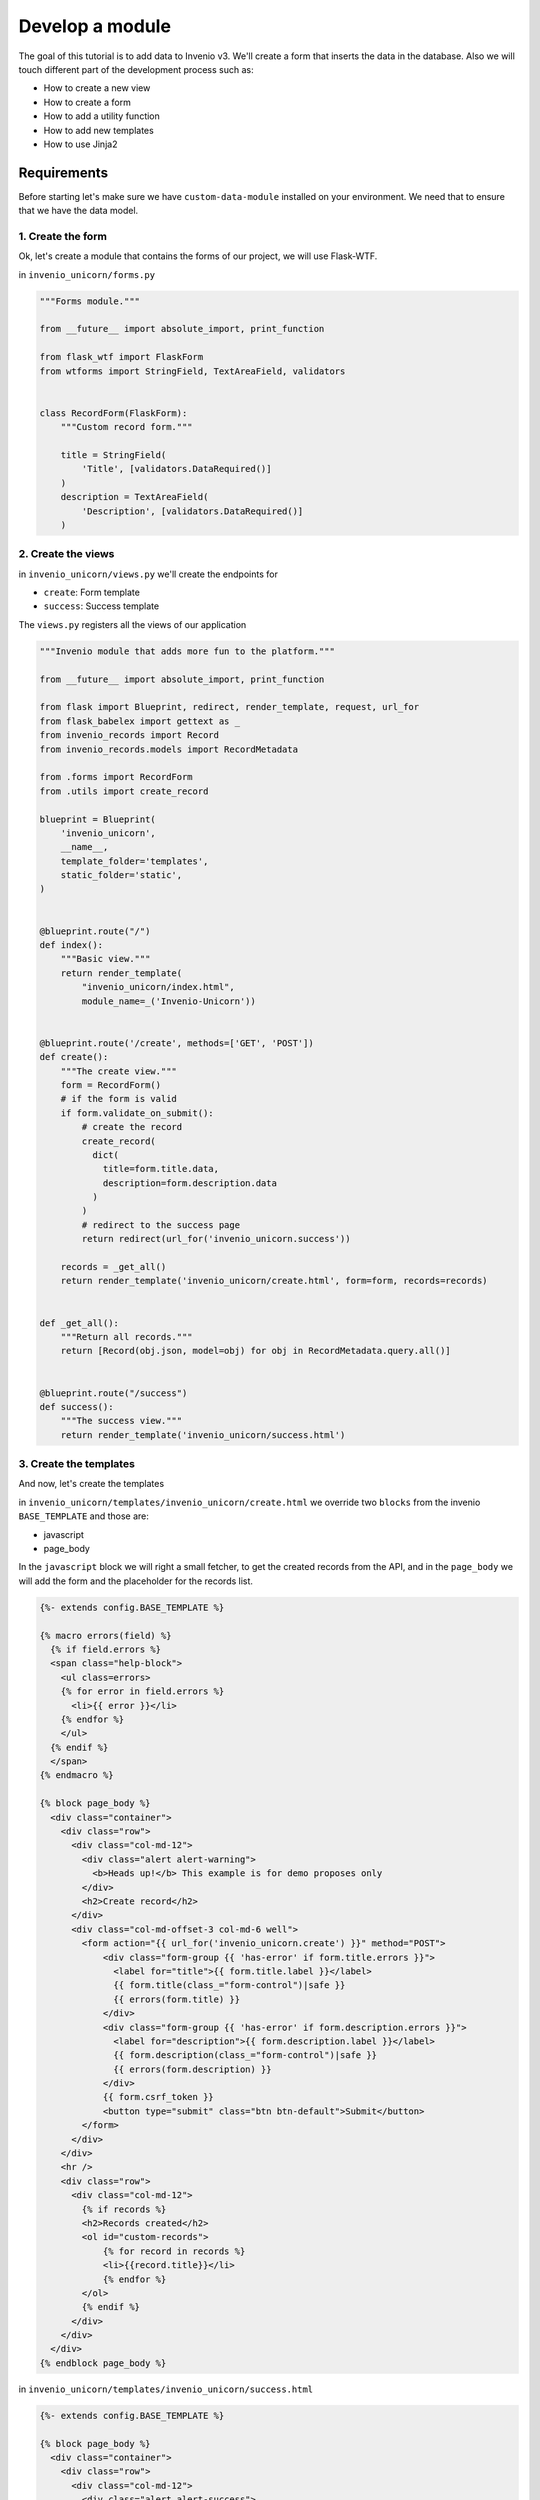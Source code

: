 ..
    This file is part of Invenio.
    Copyright (C) 2017-2018 CERN.

    Invenio is free software; you can redistribute it and/or modify it
    under the terms of the MIT License; see LICENSE file for more details.


Develop a module
================

The goal of this tutorial is to add data to Invenio v3. We'll create a
form that inserts the data in the database. Also we will touch different
part of the development process such as:

- How to create a new view
- How to create a form
- How to add a utility function
- How to add new templates
- How to use Jinja2

Requirements
------------

Before starting let's make sure we have ``custom-data-module`` installed on
your environment. We need that to ensure that we have the data model.

1. Create the form
^^^^^^^^^^^^^^^^^^

Ok, let's create a module that contains the forms of our project, we will use
Flask-WTF.


in ``invenio_unicorn/forms.py``

.. code-block:: python

    """Forms module."""

    from __future__ import absolute_import, print_function

    from flask_wtf import FlaskForm
    from wtforms import StringField, TextAreaField, validators


    class RecordForm(FlaskForm):
        """Custom record form."""

        title = StringField(
            'Title', [validators.DataRequired()]
        )
        description = TextAreaField(
            'Description', [validators.DataRequired()]
        )

2. Create the views
^^^^^^^^^^^^^^^^^^^

in ``invenio_unicorn/views.py`` we'll create the endpoints for

- ``create``: Form template
- ``success``: Success template

The ``views.py`` registers all the views of our application

.. code-block:: python

    """Invenio module that adds more fun to the platform."""

    from __future__ import absolute_import, print_function

    from flask import Blueprint, redirect, render_template, request, url_for
    from flask_babelex import gettext as _
    from invenio_records import Record
    from invenio_records.models import RecordMetadata

    from .forms import RecordForm
    from .utils import create_record

    blueprint = Blueprint(
        'invenio_unicorn',
        __name__,
        template_folder='templates',
        static_folder='static',
    )


    @blueprint.route("/")
    def index():
        """Basic view."""
        return render_template(
            "invenio_unicorn/index.html",
            module_name=_('Invenio-Unicorn'))


    @blueprint.route('/create', methods=['GET', 'POST'])
    def create():
        """The create view."""
        form = RecordForm()
        # if the form is valid
        if form.validate_on_submit():
            # create the record
            create_record(
              dict(
                title=form.title.data,
                description=form.description.data
              )
            )
            # redirect to the success page
            return redirect(url_for('invenio_unicorn.success'))

        records = _get_all()
        return render_template('invenio_unicorn/create.html', form=form, records=records)


    def _get_all():
        """Return all records."""
        return [Record(obj.json, model=obj) for obj in RecordMetadata.query.all()]


    @blueprint.route("/success")
    def success():
        """The success view."""
        return render_template('invenio_unicorn/success.html')


3. Create the templates
^^^^^^^^^^^^^^^^^^^^^^^

And now, let's create the templates

in ``invenio_unicorn/templates/invenio_unicorn/create.html`` we override
two ``blocks`` from the invenio ``BASE_TEMPLATE`` and those are:

- javascript
- page_body

In the ``javascript`` block we will right a small fetcher, to get the
created records from the API, and in the ``page_body`` we will add the
form and the placeholder for the records list.

.. code-block:: html

    {%- extends config.BASE_TEMPLATE %}

    {% macro errors(field) %}
      {% if field.errors %}
      <span class="help-block">
        <ul class=errors>
        {% for error in field.errors %}
          <li>{{ error }}</li>
        {% endfor %}
        </ul>
      {% endif %}
      </span>
    {% endmacro %}

    {% block page_body %}
      <div class="container">
        <div class="row">
          <div class="col-md-12">
            <div class="alert alert-warning">
              <b>Heads up!</b> This example is for demo proposes only
            </div>
            <h2>Create record</h2>
          </div>
          <div class="col-md-offset-3 col-md-6 well">
            <form action="{{ url_for('invenio_unicorn.create') }}" method="POST">
                <div class="form-group {{ 'has-error' if form.title.errors }}">
                  <label for="title">{{ form.title.label }}</label>
                  {{ form.title(class_="form-control")|safe }}
                  {{ errors(form.title) }}
                </div>
                <div class="form-group {{ 'has-error' if form.description.errors }}">
                  <label for="description">{{ form.description.label }}</label>
                  {{ form.description(class_="form-control")|safe }}
                  {{ errors(form.description) }}
                </div>
                {{ form.csrf_token }}
                <button type="submit" class="btn btn-default">Submit</button>
            </form>
          </div>
        </div>
        <hr />
        <div class="row">
          <div class="col-md-12">
            {% if records %}
            <h2>Records created</h2>
            <ol id="custom-records">
                {% for record in records %}
                <li>{{record.title}}</li>
                {% endfor %}
            </ol>
            {% endif %}
          </div>
        </div>
      </div>
    {% endblock page_body %}

in ``invenio_unicorn/templates/invenio_unicorn/success.html``

.. code-block:: html

    {%- extends config.BASE_TEMPLATE %}

    {% block page_body %}
      <div class="container">
        <div class="row">
          <div class="col-md-12">
            <div class="alert alert-success">
              <b>Success!</b>
            </div>
            <a href="{{ url_for('invenio_unicorn.create') }}" class="btn btn-warning">Create more</a>
            <hr />
            <center>
              <iframe src="//giphy.com/embed/WZmgVLMt7mp44" width="480" height="480" frameBorder="0" class="giphy-embed" allowFullScreen></iframe><p><a href="http://giphy.com/gifs/kawaii-colorful-unicorn-WZmgVLMt7mp44">via GIPHY</a></p>
            </center>
          </div>
        </div>
      </div>
    {% endblock page_body %}

4. Create the record creation function
^^^^^^^^^^^^^^^^^^^^^^^^^^^^^^^^^^^^^^

in ``invenio_unicorn/utils.py``

On the ``utils.py`` module will create a helper function that creates a record.

.. code-block:: python

    """Utils module."""

    from __future__ import absolute_import, print_function

    import uuid

    from flask import current_app

    from invenio_db import db
    from invenio_indexer.api import RecordIndexer
    from invenio_pidstore import current_pidstore
    from invenio_records.api import Record


    def create_record(data):
        """Create a record.

        :param dict data: The record data.
        """
        indexer = RecordIndexer()
        # create uuid
        rec_uuid = uuid.uuid4()
        # add the schema
        host = current_app.config.get('JSONSCHEMAS_HOST')
        data["$schema"] = \
            current_app.extensions['invenio-jsonschemas'].path_to_url(
            'custom_record/custom-record-v1.0.0.json')
        # create PID
        current_pidstore.minters['custid'](
          rec_uuid, data, pid_value='custom_pid_{}'.format(rec_uuid)
        )
        # create record
        created_record = Record.create(data, id_=rec_uuid)
        db.session.commit()

        # index the record
        indexer.index(created_record)

Demo time
---------

Let's start our server again.

.. code-block:: console

    vagrant> invenio run -h 0.0.0.0

Then go to ``http://192.168.50.10/create`` and you will see the form we just
created. There are two fields ``Title`` and ``Description``.

Let's try the form, add something to the ``Title`` and click submit, you will
see the validation errors on the form, fill in the ``Description`` and click
submit. The form is now valid and it navigates you to the ``/success`` page.

